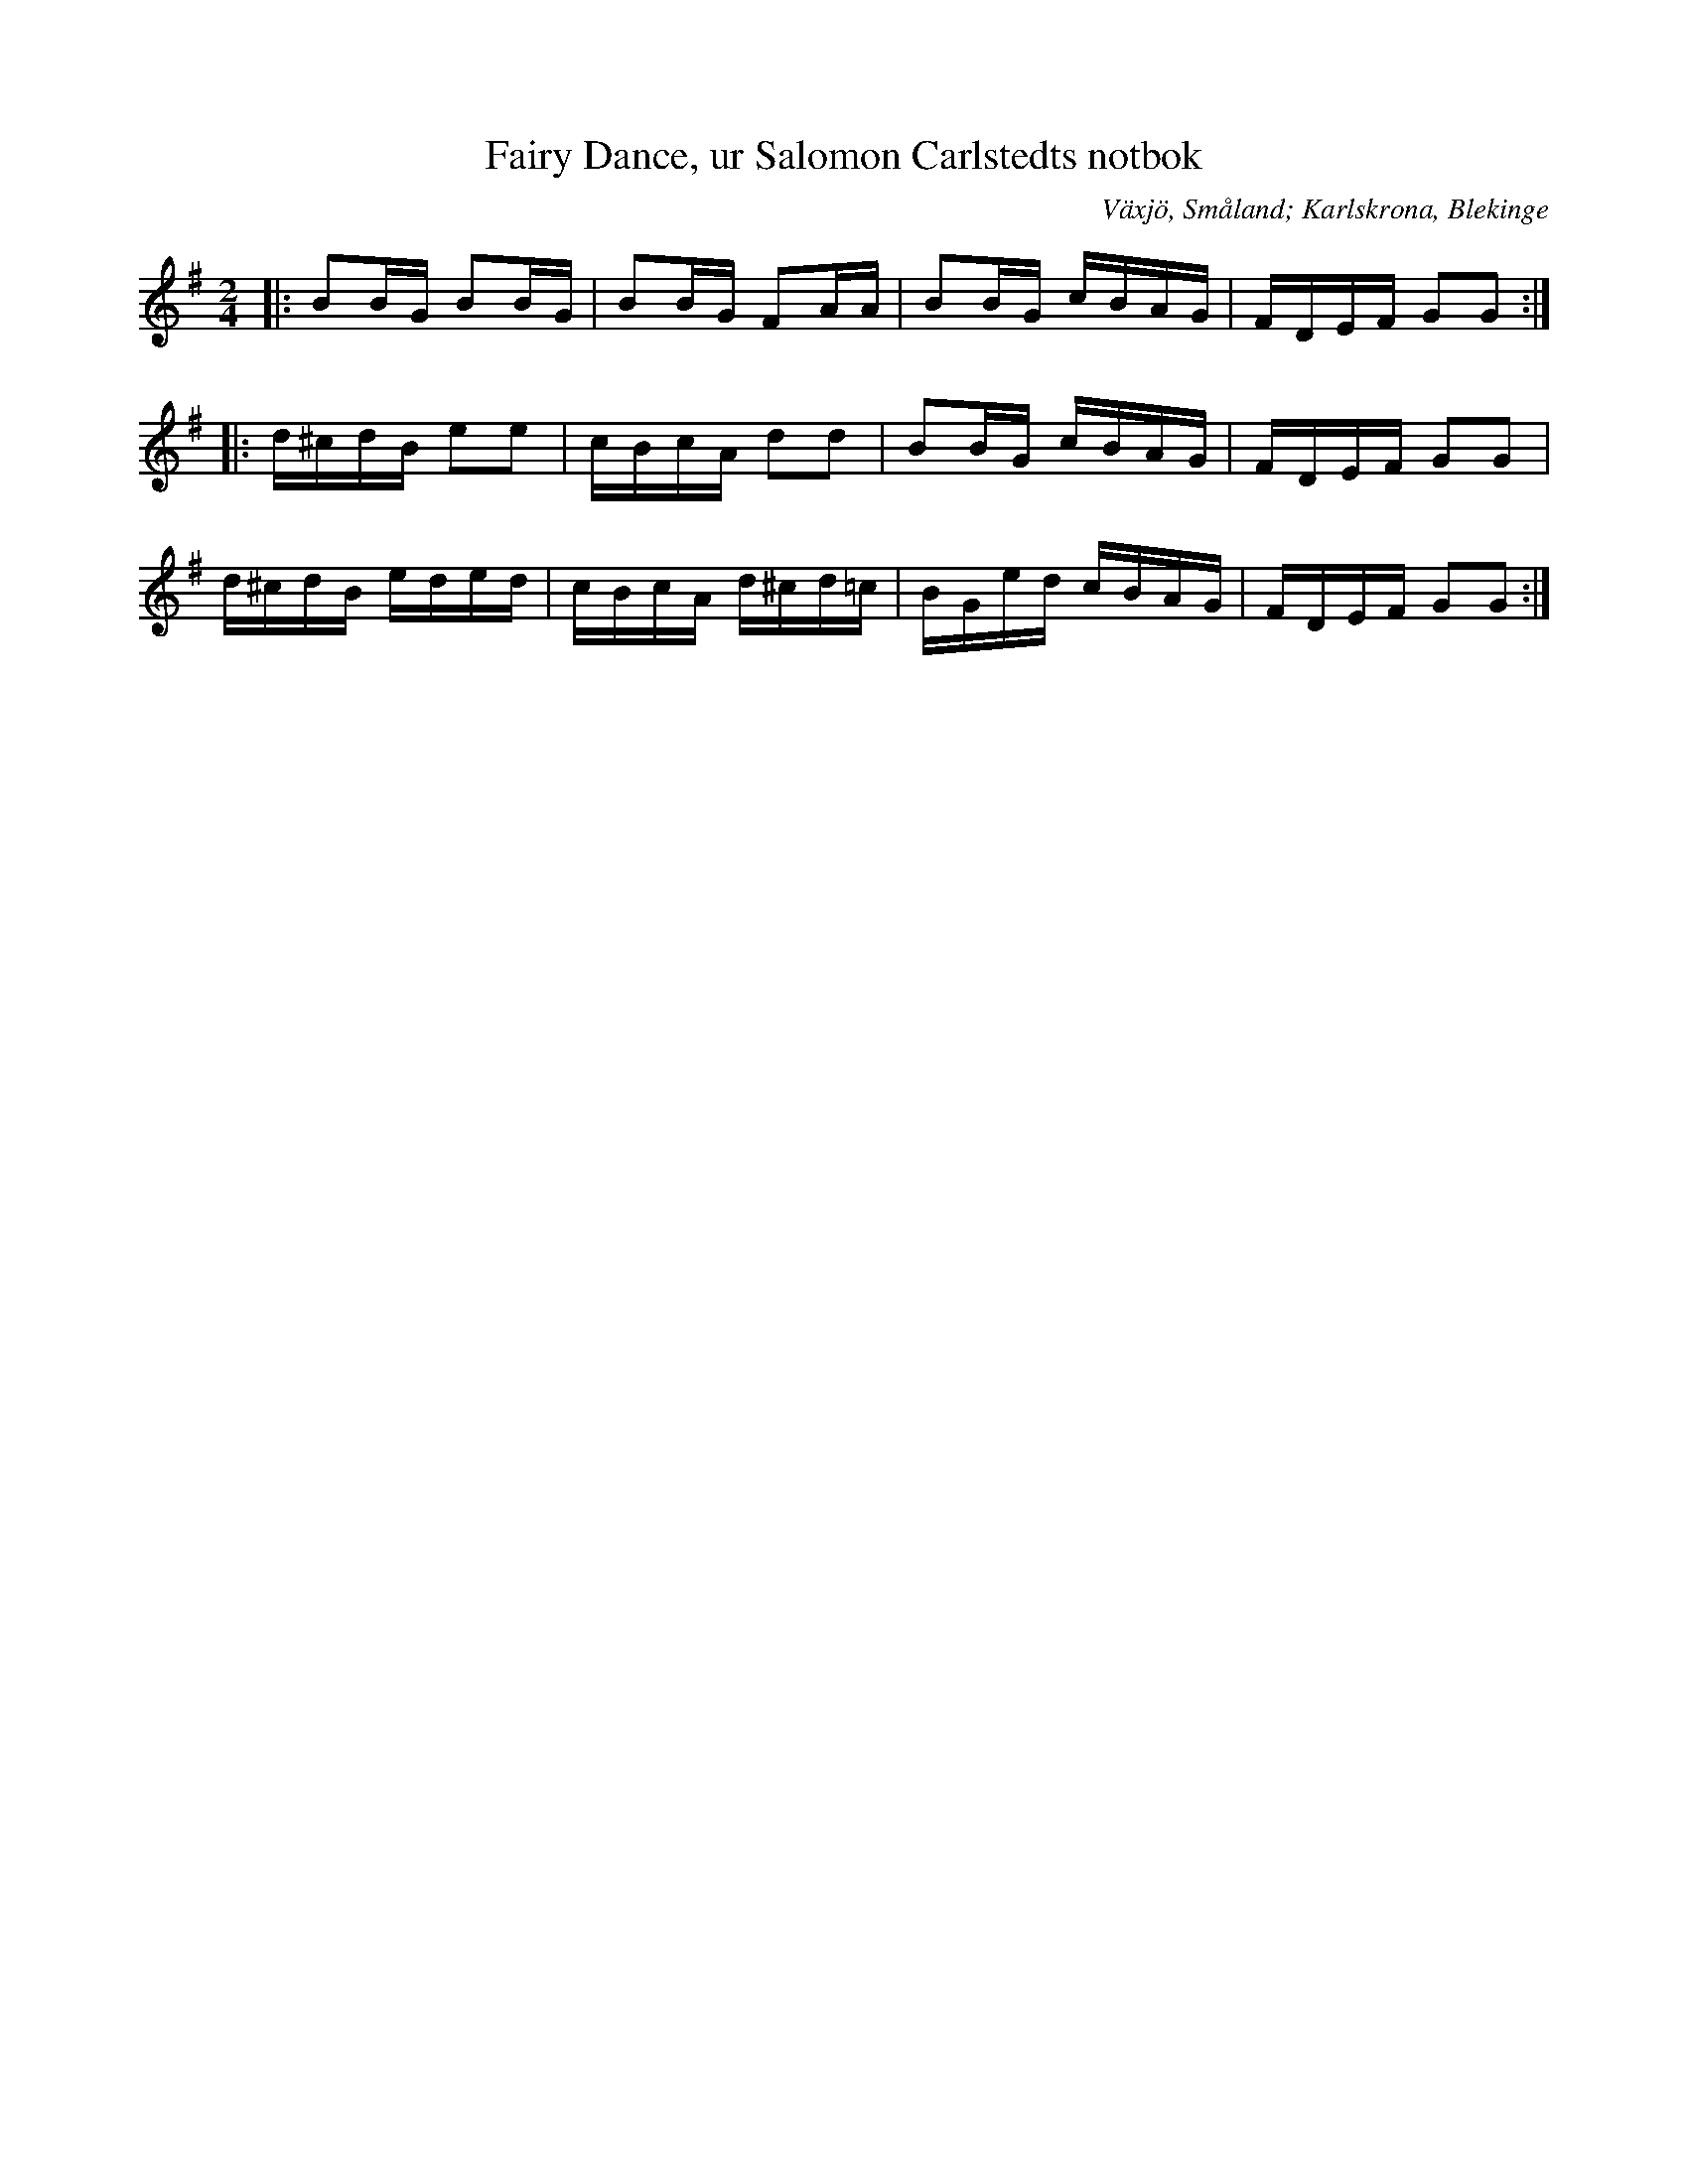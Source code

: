 %%abc-charset utf-8

X:10
T:Fairy Dance, ur Salomon Carlstedts notbok
O:Växjö, Småland; Karlskrona, Blekinge
R:Engelska
S:Salomon Carlstedt
B:Salomon Carlstedts notbok
Z:till abc Jonas Brunskog
B:Småländsk musiktradition
N:Småländsk musiktradition X:10
N:Anm: Det här är en av de mest spridda reelmelodierna och den spelas både i Skottland  och på Irland. 
N:Den brukar vanligtvis gå under namnet Largo's Fairy Dance och den anses vara komponerad av skotten Natan Gow (1763-1831) i samband med en jaktfest år 1802. 
N:Smus M167 bild 5
M:2/4
L:1/16
K:G
|:B2BG B2BG|B2BG  F2AA|B2BG cBAG|FDEF G2G2:|
|:d^cdB e2e2|cBcA d2d2|B2BG cBAG|FDEF G2G2|
d^cdB eded|cBcA d^cd=c|BGed cBAG|FDEF G2G2:|

